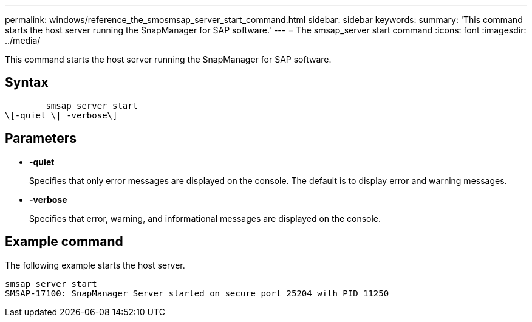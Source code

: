 ---
permalink: windows/reference_the_smosmsap_server_start_command.html
sidebar: sidebar
keywords: 
summary: 'This command starts the host server running the SnapManager for SAP software.'
---
= The smsap_server start command
:icons: font
:imagesdir: ../media/

[.lead]
This command starts the host server running the SnapManager for SAP software.

== Syntax

----

        smsap_server start 
\[-quiet \| -verbose\]
----

== Parameters

* *-quiet*
+
Specifies that only error messages are displayed on the console. The default is to display error and warning messages.

* *-verbose*
+
Specifies that error, warning, and informational messages are displayed on the console.

== Example command

The following example starts the host server.

----
smsap_server start
SMSAP-17100: SnapManager Server started on secure port 25204 with PID 11250
----
